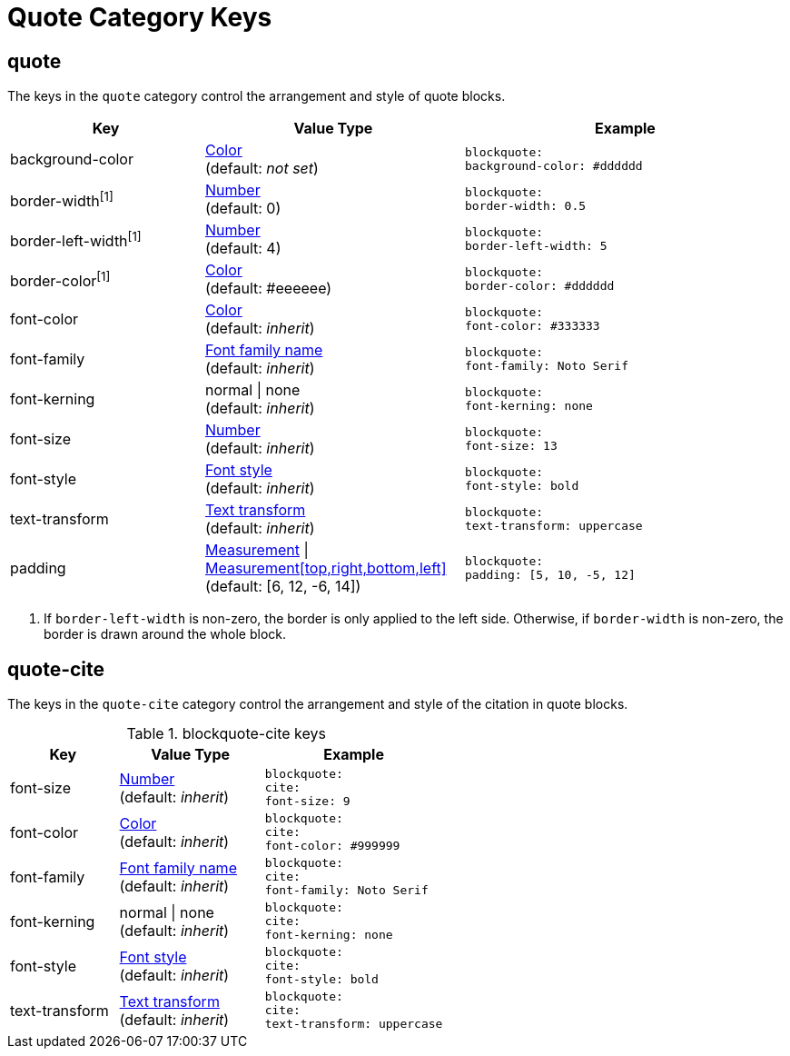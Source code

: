= Quote Category Keys
:navtitle: Quote

== quote

The keys in the `quote` category control the arrangement and style of quote blocks.

[#key-prefix-quote,cols="3,4,5l"]
|===
|Key |Value Type |Example

|background-color
|xref:color.adoc[Color] +
(default: _not set_)
|blockquote:
background-color: #dddddd

|border-width^[1]^
|xref:language.adoc#values[Number] +
(default: 0)
|blockquote:
border-width: 0.5

|border-left-width^[1]^
|xref:language.adoc#values[Number] +
(default: 4)
|blockquote:
border-left-width: 5

|border-color^[1]^
|xref:color.adoc[Color] +
(default: #eeeeee)
|blockquote:
border-color: #dddddd

|font-color
|xref:color.adoc[Color] +
(default: _inherit_)
|blockquote:
font-color: #333333

|font-family
|xref:font-support.adoc[Font family name] +
(default: _inherit_)
|blockquote:
font-family: Noto Serif

|font-kerning
|normal {vbar} none +
(default: _inherit_)
|blockquote:
font-kerning: none

|font-size
|xref:language.adoc#values[Number] +
(default: _inherit_)
|blockquote:
font-size: 13

|font-style
|xref:text.adoc#font-style[Font style] +
(default: _inherit_)
|blockquote:
font-style: bold

|text-transform
|xref:text.adoc#transform[Text transform] +
(default: _inherit_)
|blockquote:
text-transform: uppercase

|padding
|xref:measurement-units.adoc[Measurement] {vbar} xref:measurement-units.adoc[Measurement[top,right,bottom,left\]] +
(default: [6, 12, -6, 14])
|blockquote:
padding: [5, 10, -5, 12]
|===
1. If `border-left-width` is non-zero, the border is only applied to the left side.
Otherwise, if `border-width` is non-zero, the border is drawn around the whole block.

== quote-cite

The keys in the `quote-cite` category control the arrangement and style of the citation in quote blocks.

.blockquote-cite keys
[#key-prefix-blockquote-cite,cols="3,4,5l"]
|===
|Key |Value Type |Example

|font-size
|xref:language.adoc#values[Number] +
(default: _inherit_)
|blockquote:
cite:
font-size: 9

|font-color
|xref:color.adoc[Color] +
(default: _inherit_)
|blockquote:
cite:
font-color: #999999

|font-family
|xref:font-support.adoc[Font family name] +
(default: _inherit_)
|blockquote:
cite:
font-family: Noto Serif

|font-kerning
|normal {vbar} none +
(default: _inherit_)
|blockquote:
cite:
font-kerning: none

|font-style
|xref:text.adoc#font-style[Font style] +
(default: _inherit_)
|blockquote:
cite:
font-style: bold

|text-transform
|xref:text.adoc#transform[Text transform] +
(default: _inherit_)
|blockquote:
cite:
text-transform: uppercase
|===

